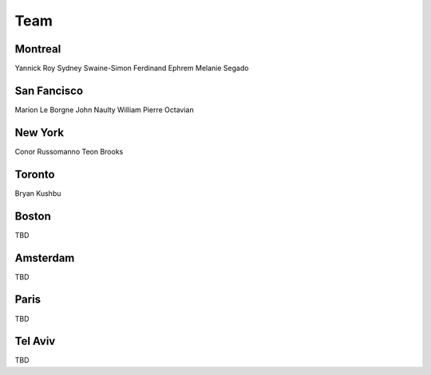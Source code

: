 .. _team:

Team
======

Montreal
----------
Yannick Roy
Sydney Swaine-Simon
Ferdinand Ephrem
Melanie Segado

San Fancisco
----------
Marion Le Borgne
John Naulty
William
Pierre
Octavian

New York
----------
Conor Russomanno
Teon Brooks

Toronto
----------
Bryan 
Kushbu

Boston
----------
TBD

Amsterdam
----------
TBD

Paris
----------
TBD

Tel Aviv
----------
TBD